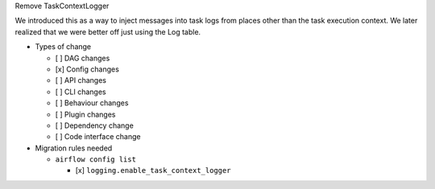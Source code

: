 Remove TaskContextLogger

We introduced this as a way to inject messages into task logs from places
other than the task execution context.  We later realized that we were better off
just using the Log table.

* Types of change

  * [ ] DAG changes
  * [x] Config changes
  * [ ] API changes
  * [ ] CLI changes
  * [ ] Behaviour changes
  * [ ] Plugin changes
  * [ ] Dependency change
  * [ ] Code interface change

* Migration rules needed

  * ``airflow config list``

    * [x] ``logging.enable_task_context_logger``
